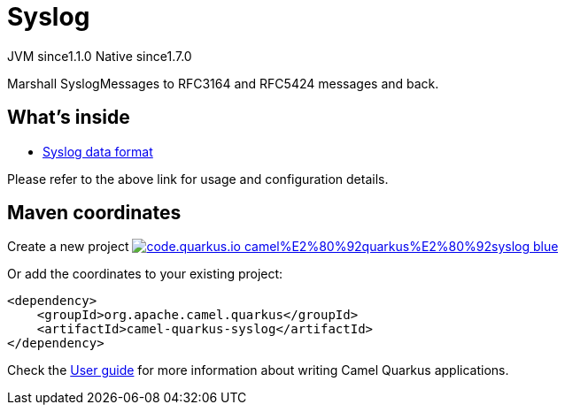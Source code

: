 // Do not edit directly!
// This file was generated by camel-quarkus-maven-plugin:update-extension-doc-page
= Syslog
:linkattrs:
:cq-artifact-id: camel-quarkus-syslog
:cq-native-supported: true
:cq-status: Stable
:cq-status-deprecation: Stable
:cq-description: Marshall SyslogMessages to RFC3164 and RFC5424 messages and back.
:cq-deprecated: false
:cq-jvm-since: 1.1.0
:cq-native-since: 1.7.0

[.badges]
[.badge-key]##JVM since##[.badge-supported]##1.1.0## [.badge-key]##Native since##[.badge-supported]##1.7.0##

Marshall SyslogMessages to RFC3164 and RFC5424 messages and back.

== What's inside

* xref:{cq-camel-components}:dataformats:syslog-dataformat.adoc[Syslog data format]

Please refer to the above link for usage and configuration details.

== Maven coordinates

Create a new project image:https://img.shields.io/badge/code.quarkus.io-camel%E2%80%92quarkus%E2%80%92syslog-blue.svg?logo=quarkus&logoColor=white&labelColor=3678db&color=e97826[link="https://code.quarkus.io/?extension-search=camel-quarkus-syslog", window="_blank"]

Or add the coordinates to your existing project:

[source,xml]
----
<dependency>
    <groupId>org.apache.camel.quarkus</groupId>
    <artifactId>camel-quarkus-syslog</artifactId>
</dependency>
----

Check the xref:user-guide/index.adoc[User guide] for more information about writing Camel Quarkus applications.
